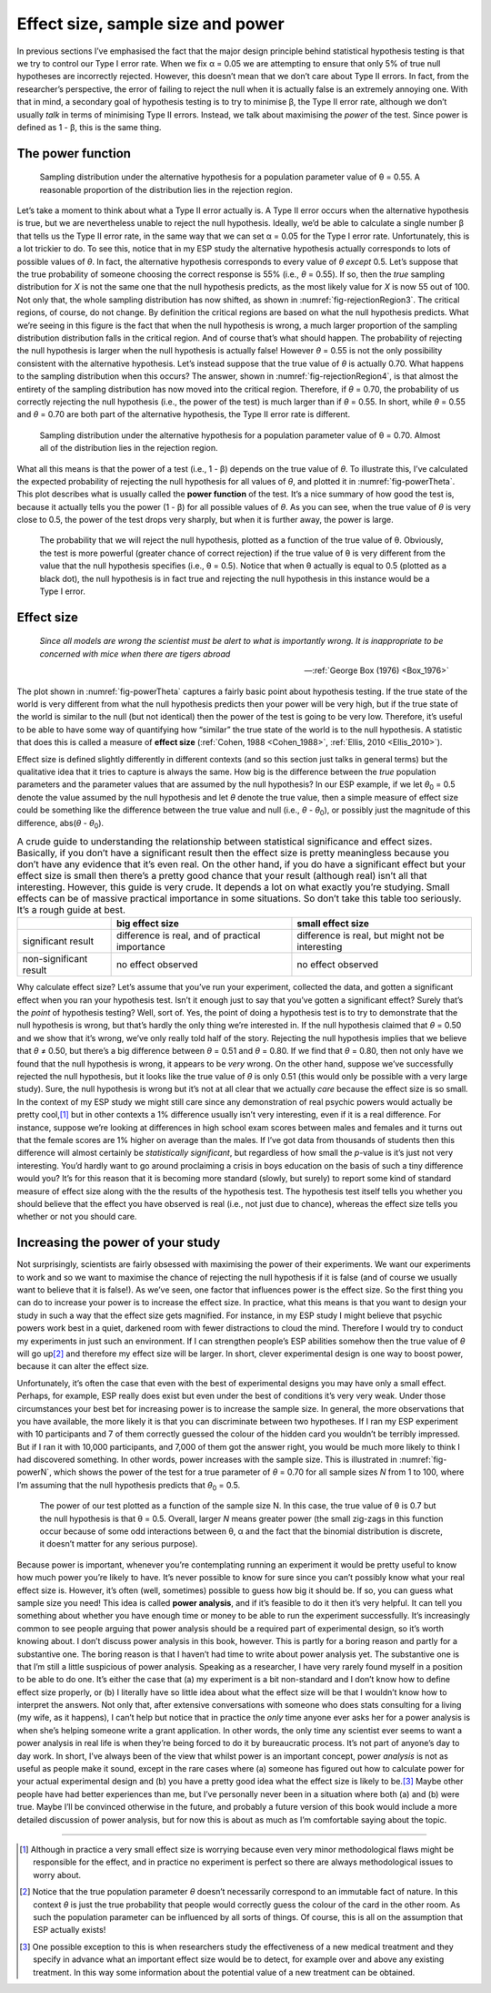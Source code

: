 .. sectionauthor:: `Danielle J. Navarro <https://djnavarro.net/>`_ and `David R. Foxcroft <https://www.davidfoxcroft.com/>`_

Effect size, sample size and power
----------------------------------

In previous sections I’ve emphasised the fact that the major design principle
behind statistical hypothesis testing is that we try to control our Type I
error rate. When we fix α = 0.05 we are attempting to ensure that only 5\% of
true null hypotheses are incorrectly rejected. However, this doesn’t mean that
we don’t care about Type II errors. In fact, from the researcher’s perspective,
the error of failing to reject the null when it is actually false is an
extremely annoying one. With that in mind, a secondary goal of hypothesis
testing is to try to minimise β, the Type II error rate, although we don’t
usually *talk* in terms of minimising Type II errors. Instead, we talk about
maximising the *power* of the test. Since power is defined as 1 - β, this is
the same thing.

The power function
~~~~~~~~~~~~~~~~~~

.. ----------------------------------------------------------------------------

.. figure:: ../_images/lsj_rejectionRegion3.*
   :alt: Sampling distribution under the alternative hypothesis, θ = 0.55
   :name: fig-rejectionRegion3

   Sampling distribution under the alternative hypothesis for a population
   parameter value of θ = 0.55. A reasonable proportion of the distribution
   lies in the rejection region.
      
.. ----------------------------------------------------------------------------

Let’s take a moment to think about what a Type II error actually is. A Type II
error occurs when the alternative hypothesis is true, but we are nevertheless
unable to reject the null hypothesis. Ideally, we’d be able to calculate a
single number β that tells us the Type II error rate, in the same way that we
can set α = 0.05 for the Type I error rate. Unfortunately, this is a lot
trickier to do. To see this, notice that in my ESP study the alternative
hypothesis actually corresponds to lots of possible values of *θ*. In fact, the
alternative hypothesis corresponds to every value of *θ* *except* 0.5. Let’s
suppose that the true probability of someone choosing the correct response is
55\% (i.e., *θ* = 0.55). If so, then the *true* sampling distribution for *X* is
not the same one that the null hypothesis predicts, as the most likely value
for *X* is now 55 out of 100. Not only that, the whole sampling distribution
has now shifted, as shown in :numref:`fig-rejectionRegion3`. The critical
regions, of course, do not change. By definition the critical regions are based
on what the null hypothesis predicts. What we’re seeing in this figure is the
fact that when the null hypothesis is wrong, a much larger proportion of the
sampling distribution distribution falls in the critical region. And of
course that’s what should happen. The probability of rejecting the null
hypothesis is larger when the null hypothesis is actually false! However
*θ* = 0.55 is not the only possibility consistent with the
alternative hypothesis. Let’s instead suppose that the true value of
*θ* is actually 0.70. What happens to the sampling distribution when this
occurs? The answer, shown in :numref:`fig-rejectionRegion4`, is that almost the
entirety of the sampling distribution has now moved into the critical region.
Therefore, if *θ* = 0.70, the probability of us correctly rejecting the null
hypothesis (i.e., the power of the test) is much larger than if *θ* = 0.55. In
short, while *θ* = 0.55 and *θ* = 0.70 are both part of the alternative
hypothesis, the Type II error rate is different.

.. ----------------------------------------------------------------------------

.. figure:: ../_images/lsj_rejectionRegion4.*
   :alt: Sampling distribution under the alternative hypothesis, θ = 0.70
   :name: fig-rejectionRegion4

   Sampling distribution under the alternative hypothesis for a population
   parameter value of θ = 0.70. Almost all of the distribution lies in the
   rejection region.
      
.. ----------------------------------------------------------------------------

What all this means is that the power of a test (i.e., 1 - β)
depends on the true value of *θ*. To illustrate this, I’ve
calculated the expected probability of rejecting the null hypothesis for
all values of *θ*, and plotted it in :numref:`fig-powerTheta`. This plot
describes what is usually called the **power function** of the test. It’s a
nice summary of how good the test is, because it actually tells you the power
(1 - β) for all possible values of *θ*. As you can
see, when the true value of *θ* is very close to 0.5, the
power of the test drops very sharply, but when it is further away, the
power is large.

.. ----------------------------------------------------------------------------

.. figure:: ../_images/lsj_powerTheta.*
   :alt: Probability to reject the null hypothesis as function of θ
   :name: fig-powerTheta

   The probability that we will reject the null hypothesis, plotted as a
   function of the true value of θ. Obviously, the test is more powerful
   (greater chance of correct rejection) if the true value of θ is very
   different from the value that the null hypothesis specifies (i.e., θ = 0.5).
   Notice that when θ actually is equal to 0.5 (plotted as a black dot), the
   null hypothesis is in fact true and rejecting the null hypothesis in this
   instance would be a Type I error.
      
.. ----------------------------------------------------------------------------

Effect size
~~~~~~~~~~~

.. epigraph::

   | *Since all models are wrong the scientist must be alert to what is
     importantly wrong. It is inappropriate to be concerned with mice
     when there are tigers abroad*
     
   -- :ref:`George Box (1976) <Box_1976>`

The plot shown in :numref:`fig-powerTheta` captures a fairly basic point about
hypothesis testing. If the true state of the world is very different from what
the null hypothesis predicts then your power will be very high, but if the true
state of the world is similar to the null (but not identical) then the power of
the test is going to be very low. Therefore, it’s useful to be able to have
some way of quantifying how “similar” the true state of the world is to the
null hypothesis. A statistic that does this is called a measure of **effect
size** (:ref:`Cohen, 1988 <Cohen_1988>`, :ref:`Ellis, 2010 <Ellis_2010>`).

Effect size is defined slightly differently in different contexts (and
so this section just talks in general terms) but the qualitative idea
that it tries to capture is always the same. How big is the difference
between the *true* population parameters and the parameter values that
are assumed by the null hypothesis? In our ESP example, if we let
*θ*\ :sub:`0` = 0.5 denote the value assumed by the null hypothesis
and let *θ* denote the true value, then a simple measure of
effect size could be something like the difference between the true
value and null (i.e., *θ* - *θ*\ :sub:`0`), or possibly just the
magnitude of this difference, abs(*θ* - *θ*\ :sub:`0`).

.. table:: A crude guide to understanding the relationship between
   statistical significance and effect sizes. Basically, if you don’t have
   a significant result then the effect size is pretty meaningless because
   you don’t have any evidence that it’s even real. On the other hand, if
   you do have a significant effect but your effect size is small then
   there’s a pretty good chance that your result (although real) isn’t all
   that interesting. However, this guide is very crude. It depends a lot on
   what exactly you’re studying. Small effects can be of massive practical
   importance in some situations. So don’t take this table too seriously.
   It’s a rough guide at best.

   +------------------------+-------------------------+--------------------------+
   |                        | big effect size         | small effect size        |
   +========================+=========================+==========================+
   | significant result     | difference is real, and | difference is real, but  |
   |                        | of practical importance | might not be interesting |
   +------------------------+-------------------------+--------------------------+
   | non-significant result | no effect observed      | no effect observed       |
   +------------------------+-------------------------+--------------------------+

Why calculate effect size? Let’s assume that you’ve run your experiment,
collected the data, and gotten a significant effect when you ran your
hypothesis test. Isn’t it enough just to say that you’ve gotten a
significant effect? Surely that’s the *point* of hypothesis testing?
Well, sort of. Yes, the point of doing a hypothesis test is to try to
demonstrate that the null hypothesis is wrong, but that’s hardly the
only thing we’re interested in. If the null hypothesis claimed that
*θ* = 0.50 and we show that it’s wrong, we’ve only really told
half of the story. Rejecting the null hypothesis implies that we believe
that *θ* ≠ 0.50, but there’s a big difference between
*θ* = 0.51 and *θ* = 0.80. If we find that
*θ* = 0.80, then not only have we found that the null
hypothesis is wrong, it appears to be *very* wrong. On the other hand,
suppose we’ve successfully rejected the null hypothesis, but it looks
like the true value of *θ* is only 0.51 (this would only be
possible with a very large study). Sure, the null hypothesis is wrong
but it’s not at all clear that we actually *care* because the effect
size is so small. In the context of my ESP study we might still care
since any demonstration of real psychic powers would actually be pretty
cool,\ [#]_ but in other contexts a 1\% difference usually isn’t very
interesting, even if it is a real difference. For instance, suppose
we’re looking at differences in high school exam scores between males
and females and it turns out that the female scores are 1\% higher on
average than the males. If I’ve got data from thousands of students then
this difference will almost certainly be *statistically significant*,
but regardless of how small the *p*-value is it’s just not very
interesting. You’d hardly want to go around proclaiming a crisis in boys
education on the basis of such a tiny difference would you? It’s for
this reason that it is becoming more standard (slowly, but surely) to
report some kind of standard measure of effect size along with the the
results of the hypothesis test. The hypothesis test itself tells you
whether you should believe that the effect you have observed is real
(i.e., not just due to chance), whereas the effect size tells you
whether or not you should care.

Increasing the power of your study
~~~~~~~~~~~~~~~~~~~~~~~~~~~~~~~~~~

Not surprisingly, scientists are fairly obsessed with maximising the
power of their experiments. We want our experiments to work and so we
want to maximise the chance of rejecting the null hypothesis if it is
false (and of course we usually want to believe that it is false!). As
we’ve seen, one factor that influences power is the effect size. So the
first thing you can do to increase your power is to increase the effect
size. In practice, what this means is that you want to design your study
in such a way that the effect size gets magnified. For instance, in my
ESP study I might believe that psychic powers work best in a quiet,
darkened room with fewer distractions to cloud the mind. Therefore I
would try to conduct my experiments in just such an environment. If I
can strengthen people’s ESP abilities somehow then the true value of
*θ* will go up\ [#]_ and therefore my effect size will be
larger. In short, clever experimental design is one way to boost power,
because it can alter the effect size.

Unfortunately, it’s often the case that even with the best of
experimental designs you may have only a small effect. Perhaps, for
example, ESP really does exist but even under the best of conditions
it’s very very weak. Under those circumstances your best bet for
increasing power is to increase the sample size. In general, the more
observations that you have available, the more likely it is that you can
discriminate between two hypotheses. If I ran my ESP experiment with 10
participants and 7 of them correctly guessed the colour of the hidden
card you wouldn’t be terribly impressed. But if I ran it with 10,000
participants, and 7,000 of them got the answer right, you would be much
more likely to think I had discovered something. In other words, power
increases with the sample size. This is illustrated in :numref:`fig-powerN`,
which shows the power of the test for a true parameter of *θ* = 0.70
for all sample sizes *N* from 1 to 100, where I’m assuming that
the null hypothesis predicts that *θ*\ :sub:`0` = 0.5.

.. ----------------------------------------------------------------------------

.. figure:: ../_images/lsj_powerN.*
   :alt: Probability to reject the null hypothesis as function of θ
   :name: fig-powerN

   The power of our test plotted as a function of the sample size N. In this
   case, the true value of θ is 0.7 but the null hypothesis is that θ = 0.5.
   Overall, larger *N* means greater power (the small zig-zags in this function
   occur because of some odd interactions between θ, α and the fact that the
   binomial distribution is discrete, it doesn’t matter for any serious
   purpose).
      
.. ----------------------------------------------------------------------------

Because power is important, whenever you’re contemplating running an
experiment it would be pretty useful to know how much power you’re
likely to have. It’s never possible to know for sure since you can’t
possibly know what your real effect size is. However, it’s often (well,
sometimes) possible to guess how big it should be. If so, you can guess
what sample size you need! This idea is called **power analysis**, and
if it’s feasible to do it then it’s very helpful. It can tell you
something about whether you have enough time or money to be able to run
the experiment successfully. It’s increasingly common to see people
arguing that power analysis should be a required part of experimental
design, so it’s worth knowing about. I don’t discuss power analysis in
this book, however. This is partly for a boring reason and partly for a
substantive one. The boring reason is that I haven’t had time to write
about power analysis yet. The substantive one is that I’m still a little
suspicious of power analysis. Speaking as a researcher, I have very
rarely found myself in a position to be able to do one. It’s either the
case that (a) my experiment is a bit non-standard and I don’t know how
to define effect size properly, or (b) I literally have so little idea
about what the effect size will be that I wouldn’t know how to interpret
the answers. Not only that, after extensive conversations with someone
who does stats consulting for a living (my wife, as it happens), I can’t
help but notice that in practice the *only* time anyone ever asks her
for a power analysis is when she’s helping someone write a grant
application. In other words, the only time any scientist ever seems to
want a power analysis in real life is when they’re being forced to do it
by bureaucratic process. It’s not part of anyone’s day to day work. In
short, I’ve always been of the view that whilst power is an important
concept, power *analysis* is not as useful as people make it sound,
except in the rare cases where (a) someone has figured out how to
calculate power for your actual experimental design and (b) you have a
pretty good idea what the effect size is likely to be.\ [#]_ Maybe other
people have had better experiences than me, but I’ve personally never
been in a situation where both (a) and (b) were true. Maybe I’ll be
convinced otherwise in the future, and probably a future version of this
book would include a more detailed discussion of power analysis, but for
now this is about as much as I’m comfortable saying about the topic.

------

.. [#]
   Although in practice a very small effect size is worrying because
   even very minor methodological flaws might be responsible for the
   effect, and in practice no experiment is perfect so there are always
   methodological issues to worry about.

.. [#]
   Notice that the true population parameter *θ* doesn’t
   necessarily correspond to an immutable fact of nature. In this
   context *θ* is just the true probability that people would
   correctly guess the colour of the card in the other room. As such the
   population parameter can be influenced by all sorts of things. Of
   course, this is all on the assumption that ESP actually exists!

.. [#]
   One possible exception to this is when researchers study the
   effectiveness of a new medical treatment and they specify in advance
   what an important effect size would be to detect, for example over
   and above any existing treatment. In this way some information about
   the potential value of a new treatment can be obtained.
